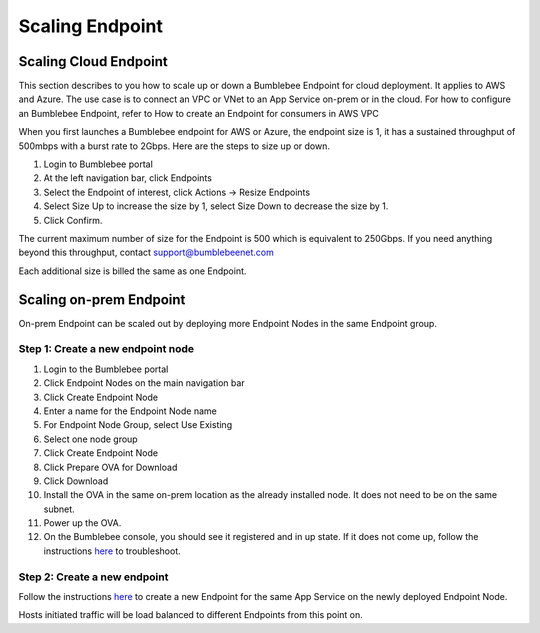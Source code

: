 =====================
Scaling Endpoint
=====================

Scaling Cloud Endpoint
===========================

This section describes to you how to scale up or down a Bumblebee Endpoint for cloud deployment. 
It applies to AWS and Azure. The use case is to connect an VPC or VNet to an App Service on-prem or in the cloud. 
For how to configure an Bumblebee Endpoint, refer to How to create an Endpoint for consumers in AWS VPC


When you first launches a Bumblebee endpoint for AWS or Azure, the endpoint size is 1, 
it has a sustained throughput of 500mbps with a burst rate to 2Gbps. Here are the steps to size up or down. 


1. Login to Bumblebee portal
#. At the left navigation bar, click Endpoints
#. Select the Endpoint of interest, click Actions -> Resize Endpoints
#. Select Size Up to increase the size by 1, select Size Down to decrease the size by 1. 
#. Click Confirm. 



The current maximum number of size for the Endpoint is 500 which is equivalent to 250Gbps. If you need anything beyond this throughput, contact support@bumblebeenet.com


Each additional size is billed the same as one Endpoint. 

Scaling on-prem Endpoint
===========================

On-prem Endpoint can be scaled out by deploying more Endpoint Nodes in the same Endpoint group. 

|endpoint_node_group|

Step 1: Create a new endpoint node
-----------------------------------------

1. Login to the Bumblebee portal
#. Click Endpoint Nodes on the main navigation bar
#. Click Create Endpoint Node
#. Enter a name for the Endpoint Node name
#. For Endpoint Node Group, select Use Existing
#. Select one node group
#. Click Create Endpoint Node
#. Click Prepare OVA for Download
#. Click Download 
#. Install the OVA in the same on-prem location as the already installed node. It does not need to be on the same subnet. 
#. Power up the OVA. 
#. On the Bumblebee console, you should see it registered and in up state. If it does not come up, follow the instructions `here <https://bumblebee-networks-bumblebee-docs.readthedocs-hosted.com/en/latest/EndpointNodes/troubleshoot_endpoint_node.html>`_ to troubleshoot. 

Step 2: Create a new endpoint
---------------------------------

Follow the instructions `here <https://bumblebee-networks-bumblebee-docs.readthedocs-hosted.com/en/latest/EndpointNodes/create_endpoint_node.html>`_ to create a new Endpoint for the same App Service on the newly deployed Endpoint Node. 


Hosts initiated traffic will be load balanced to different Endpoints from this point on. 

.. |endpoint_node_group| image:: media/endpoint_node_group.png
